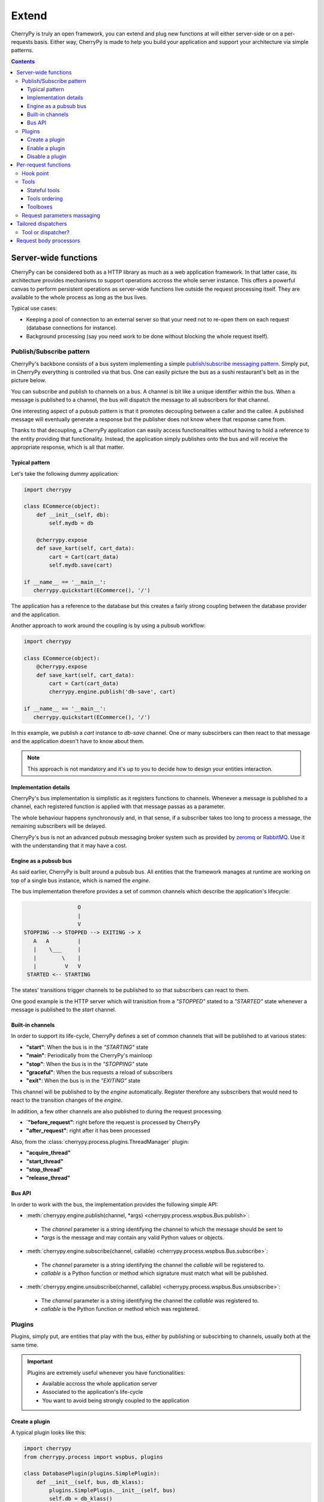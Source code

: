 Extend
------

CherryPy is truly an open framework, you can extend and plug
new functions at will either server-side or on a per-requests basis.
Either way, CherryPy is made to help you build your
application and support your architecture via simple patterns.

.. contents::
   :depth:  4

Server-wide functions
#####################

CherryPy can be considered both as a HTTP library
as much as a web application framework. In that latter case,
its architecture provides mechanisms to support operations
accross the whole server instance. This offers a powerful
canvas to perform persistent operations as server-wide
functions live outside the request processing itself. They
are available to the whole process as long as the bus lives.

Typical use cases:

- Keeping a pool of connection to an external server so that
  your need not to re-open them on each request (database connections
  for instance).
- Background processing (say you need work to be done without
  blocking the whole request itself).


Publish/Subscribe pattern
^^^^^^^^^^^^^^^^^^^^^^^^^

CherryPy's backbone consists of a bus system implementing
a simple `publish/subscribe messaging pattern <http://en.wikipedia.org/wiki/Publish%E2%80%93subscribe_pattern>`_. 
Simply put, in CherryPy everything is controlled via that bus. 
One can easily picture the bus as a sushi restaurant's belt as in
the picture below.

.. image:: _static/images/sushibelt.JPG
   :target:  http://en.wikipedia.org/wiki/YO!_Sushi


You can subscribe and publish to channels on a bus. A channel is 
bit like a unique identifier within the bus. When a message is
published to a channel, the bus will dispatch the message to
all subscribers for that channel. 

One interesting aspect of a pubsub pattern is that it promotes
decoupling between a caller and the callee. A published message
will eventually generate a response but the publisher does not
know where that response came from.

Thanks to that decoupling, a CherryPy application can easily
access functionalities without having to hold a reference to
the entity providing that functionality. Instead, the
application simply publishes onto the bus and will receive
the appropriate response, which is all that matter.

.. _buspattern:

Typical pattern
~~~~~~~~~~~~~~~

Let's take the following dummy application:

.. code-block:: python

   import cherrypy
   
   class ECommerce(object):
       def __init__(self, db):
           self.mydb = db

       @cherrypy.expose
       def save_kart(self, cart_data):
           cart = Cart(cart_data)
	   self.mydb.save(cart)

   if __name__ == '__main__':
      cherrypy.quickstart(ECommerce(), '/')

The application has a reference to the database but
this creates a fairly strong coupling between the
database provider and the application. 

Another approach to work around the coupling is by
using a pubsub workflow:

.. code-block:: python

   import cherrypy
   
   class ECommerce(object):
       @cherrypy.expose
       def save_kart(self, cart_data):
           cart = Cart(cart_data)
	   cherrypy.engine.publish('db-save', cart)

   if __name__ == '__main__':
      cherrypy.quickstart(ECommerce(), '/')

In this example, we publish a `cart` instance to
`db-save` channel. One or many subscirbers can then
react to that message and the application doesn't
have to know about them.

.. note::

   This approach is not mandatory and it's up to you to 
   decide how to design your entities interaction. 


Implementation details
~~~~~~~~~~~~~~~~~~~~~~

CherryPy's bus implementation is simplistic as it registers
functions to channels. Whenever a message is published to
a channel, each registered function is applied with that 
message passas as a parameter.

The whole behaviour happens synchronously and, in that sense,
if a subscriber takes too long to process a message, the
remaining subscribers will be delayed.

CherryPy's bus is not an advanced pubsub messaging broker
system such as provided by `zeromq <http://zeromq.org/>`_ or 
`RabbitMQ <https://www.rabbitmq.com/>`_. 
Use it with the understanding that it may have a cost.


Engine as a pubsub bus
~~~~~~~~~~~~~~~~~~~~~~

As said earlier, CherryPy is built around a pubsub bus. All
entities that the framework manages at runtime are working on
top of a single bus instance, which is named the `engine`.

The bus implementation therefore provides a set of common
channels which describe the application's lifecycle:

.. code-block:: text

                        O
                        |
                        V
       STOPPING --> STOPPED --> EXITING -> X
          A   A         |
          |    \___     |
          |        \    |
          |         V   V
        STARTED <-- STARTING

The states' transitions trigger channels to be published
to so that subscribers can react to them.

One good example is the HTTP server which will tranisition
from a `"STOPPED"` stated to a `"STARTED"` state whenever
a message is published to the `start` channel.

Built-in channels
~~~~~~~~~~~~~~~~~

In order to support its life-cycle, CherryPy defines a set
of common channels that will be published to at various states:

- **"start"**: When the bus is in the `"STARTING"` state
- **"main"**: Periodically from the CherryPy's mainloop
- **"stop"**: When the bus is in the `"STOPPING"` state
- **"graceful"**: When the bus requests a reload of subscribers
- **"exit"**: When the bus is in the `"EXITING"` state

This channel will be published to by the `engine` automatically.
Register therefore any subscribers that would need to react
to the transition changes of the `engine`.

In addition, a few other channels are also published to during
the request processing.

- `**"before_request"**: right before the request is processed by CherryPy
- **"after_request"**: right after it has been processed

Also, from the :class:`cherrypy.process.plugins.ThreadManager` plugin:

- **"acquire_thread"**
- **"start_thread"**
- **"stop_thread"**
- **"release_thread"**

Bus API
~~~~~~~

In order to work with the bus, the implementation
provides the following simple API:

- :meth:`cherrypy.engine.publish(channel, *args) <cherrypy.process.wspbus.Bus.publish>`: 
 - The `channel` parameter is a string identifying the channel to 
   which the message should be sent to
 - `*args` is the message and may contain any valid Python values or
   objects.
- :meth:`cherrypy.engine.subscribe(channel, callable) <cherrypy.process.wspbus.Bus.subscribe>`:
 - The `channel` parameter is a string identifying the channel the
   `callable` will be registered to.
 - `callable` is a Python function or method which signature must
   match what will be published.
- :meth:`cherrypy.engine.unsubscribe(channel, callable) <cherrypy.process.wspbus.Bus.unsubscribe>`:
 - The `channel` parameter is a string identifying the channel the
   `callable` was registered to.
 - `callable` is the Python function or method which was registered.

.. _busplugins:

Plugins
^^^^^^^

Plugins, simply put, are entities that play with the bus, either by
publishing or subscirbing to channels, usually both at the same time.

.. important::

   Plugins are extremely useful whenever you have functionalities:

   - Available accross the whole application server
   - Associated to the application's life-cycle
   - You want to avoid being strongly coupled to the application

Create a plugin
~~~~~~~~~~~~~~~

A typical plugin looks like this:

.. code-block:: python

   import cherrypy
   from cherrypy.process import wspbus, plugins

   class DatabasePlugin(plugins.SimplePlugin):
       def __init__(self, bus, db_klass):
           plugins.SimplePlugin.__init__(self, bus)
	   self.db = db_klass()
 
       def start(self):
           self.bus.log('Starting up DB access')
           self.bus.subscribe("db-save", self.save_it)
 
       def stop(self):
           self.bus.log('Stopping down DB access')
           self.bus.unsubscribe("db-save", self.save_it)
 
       def save_it(self, entity):
           self.db.save(entity)

The :class:`cherrypy.process.plugins.SimplePlugin` is a helper
class provided by CherryPy that will automatically subscribe
your `start` and `stop` methods to the related channels.

When the `start` and `stop` channels are published on, those
methods are called accordingly.

Notice then how our plugin subscribes to the `db-save` 
channel so that the bus can dispatch messages to the plugin.

Enable a plugin
~~~~~~~~~~~~~~~

To enable the plugin, it has to be registered to the the 
bus as follow:

.. code-block:: python

   DatabasePlugin(cherrypy.engine, SQLiteDB).subscribe()

The `SQLiteDB` here is a fake class that is used as our
database provider.

Disable a plugin
~~~~~~~~~~~~~~~~

You can also unregister a plugin as follow:

.. code-block:: python

   someplugin.unsubscribe()

This is often used when you want to prevent the default
HTTP server from being started by CherryPy, for instance
if you run on top of a different HTTP server (WSGI capable):

.. code-block:: python

   cherrypy.server.unsubscribe()

Let's see an example using this default application:

.. code-block:: python

   import cherrypy
   
   class Root(object):
       @cherrypy.expose
       def index(self):
           return "hello world"

   if __name__ == '__main__':
       cherrypy.quickstart(Root())

For instance, this is what you would see when running
this application:

.. code-block:: python

   [27/Apr/2014:13:04:07] ENGINE Listening for SIGHUP.
   [27/Apr/2014:13:04:07] ENGINE Listening for SIGTERM.
   [27/Apr/2014:13:04:07] ENGINE Listening for SIGUSR1.
   [27/Apr/2014:13:04:07] ENGINE Bus STARTING
   [27/Apr/2014:13:04:07] ENGINE Started monitor thread 'Autoreloader'.
   [27/Apr/2014:13:04:07] ENGINE Started monitor thread '_TimeoutMonitor'.
   [27/Apr/2014:13:04:08] ENGINE Serving on http://127.0.0.1:8080
   [27/Apr/2014:13:04:08] ENGINE Bus STARTED

Now let's unsubscribe the HTTP server:

.. code-block:: python

   import cherrypy
   
   class Root(object):
       @cherrypy.expose
       def index(self):
           return "hello world"

   if __name__ == '__main__':
       cherrypy.server.unsubscribe()
       cherrypy.quickstart(Root())

This is what we get:

.. code-block:: python

   [27/Apr/2014:13:08:06] ENGINE Listening for SIGHUP.
   [27/Apr/2014:13:08:06] ENGINE Listening for SIGTERM.
   [27/Apr/2014:13:08:06] ENGINE Listening for SIGUSR1.
   [27/Apr/2014:13:08:06] ENGINE Bus STARTING
   [27/Apr/2014:13:08:06] ENGINE Started monitor thread 'Autoreloader'.
   [27/Apr/2014:13:08:06] ENGINE Started monitor thread '_TimeoutMonitor'.
   [27/Apr/2014:13:08:06] ENGINE Bus STARTED

As you can see, the server is not started. The missing:

.. code-block:: python

   [27/Apr/2014:13:04:08] ENGINE Serving on http://127.0.0.1:8080

Per-request functions
#####################

One of the most common task in a web application development
is to tailor the request's processing to the runtime context.

Within CherryPy, this is performed via what are called `tools`.
If you are familiar with Django or WSGI middlewares, 
CherryPy tools are similar in spirit. 
They add functions that are applied during the 
request/response processing.

.. _hookpoint:

Hook point
^^^^^^^^^^

A hook point is a point during the request/response processing.

Here is a quick rundown of the "hook points" that you can hang your tools on:

 * **"on_start_resource"** - The earliest hook; the Request-Line and request headers
   have been processed and a dispatcher has set request.handler and request.config.
 * **"before_request_body"** - Tools that are hooked up here run right before the
   request body would be processed.
 * **"before_handler"** - Right before the request.handler (the :term:`exposed` callable
   that was found by the dispatcher) is called.
 * **"before_finalize"** - This hook is called right after the page handler has been
   processed and before CherryPy formats the final response object. It helps
   you for example to check for what could have been returned by your page
   handler and change some headers if needed.
 * **"on_end_resource"** - Processing is complete - the response is ready to be
   returned. This doesn't always mean that the request.handler (the exposed
   page handler) has executed! It may be a generator. If your tool absolutely
   needs to run after the page handler has produced the response body, you
   need to either use on_end_request instead, or wrap the response.body in a
   generator which applies your tool as the response body is being generated.
 * **"before_error_response"** - Called right before an error response
   (status code, body) is set.
 * **"after_error_response"** - Called right after the error response
   (status code, body) is set and just before the error response is finalized.
 * **"on_end_request"** - The request/response conversation is over, all data has
   been written to the client, nothing more to see here, move along.

Tools
^^^^^

A tool is a simple callable object (function, method, object
implementing a `__call__` method) that is attached to a 
:ref:`hook point <hookpoint>`. 

Below is a simple tool that is attached to the `before_finalize`
hook point, hence after the page handler was called:

.. code-block:: python

   def log_it():
      print(cherrypy.request.remote.ip)
    
   cherrypy.tools.logit = cherrypy.Tool('before_finalize', log_it)

Using that tool is as simple as follow:

.. code-block:: python

   class Root(object):
       @cherrypy.expose
       @cherrypy.tools.logit()
       def index(self):
           return "hello world"

Obviously the tool may be declared the 
:ref:`other usual ways <perappconf>`.

.. note::

   The name of the tool, technically the attribute set to `cherrypy.tools`, 
   does not have to match the name of the callable. However, it is
   that name that will be used in the configuration to refer to that
   tool.

Stateful tools
~~~~~~~~~~~~~~

The tools mechanism is really flexible and enables
rich per-request functionalities.

Straight tools as shown in the previous section are
usually good enough. However, if your workflow
requires some sort of state during the request processing,
you will probably want a class-based approach:

.. code-block:: python

    import time

    import cherrypy

    class TimingTool(cherrypy.Tool):
        def __init__(self):
            cherrypy.Tool.__init__(self, 'before_handler',
                                   self.start_timer,
                                   priority=95)

        def _setup(self):
            cherrypy.Tool._setup(self)
            cherrypy.request.hooks.attach('before_finalize',
                                          self.end_timer,
                                          priority=5)

        def start_timer(self):
            cherrypy.request._time = time.time()

        def end_timer(self):
            duration = time.time() - cherrypy.request._time
            cherrypy.log("Page handler took %.4f" % duration)

    cherrypy.tools.timeit = TimingTool()

This tool computes the time taken by the page handler
for a given request. It stores the time at which the handler
is about to get called and logs the time difference
right after the handler returned its result.

The import bits is that the :class:`cherrypy.Tool <cherrypy._cptools.Tool>` constructor
allows you to register to a hook point but, to attach the
same tool to a different hook point, you must use the 
:meth:`cherrypy.request.hooks.attach <cherrypy._cprequest.HookMap.attach>` method. 
The :meth:`cherrypy.Tool._setup <cherrypy._cptools.Tool._setup>` 
method is automatically called by CherryPy when the tool 
is applied to the request.

Next, let's see how to use our tool:

.. code-block:: python

    class Root(object):
        @cherrypy.expose
        @cherrypy.tools.timeit()
        def index(self):
            return "hello world"

Tools ordering
~~~~~~~~~~~~~~

Since you can register many tools at the same hookpoint,
you may wonder in which order they will be applied.

CherryPy offers a deterministic, yet so simple, mechanism
to do so. Simply set the **priority** attribute to a value
from 1 to 100, lower values providing greater priority.

If you set the same priority for several tools, they will
be called in the order you declare them in your configuration.

Toolboxes
~~~~~~~~~

All of the builtin CherryPy tools are collected into a Toolbox called
:attr:`cherrypy.tools`. It responds to config entries in the ``"tools"``
:ref:`namespace<namespaces>`. You can add your own Tools to this Toolbox
as described above.

You can also make your own Toolboxes if you need more modularity. For example,
you might create multiple Tools for working with JSON, or you might publish
a set of Tools covering authentication and authorization from which everyone
could benefit (hint, hint). Creating a new Toolbox is as simple as:

.. code-block:: python

    import cherrypy

    # Create a new Toolbox.
    newauthtools = cherrypy._cptools.Toolbox("newauth")

    # Add a Tool to our new Toolbox.
    def check_access(default=False):
        if not getattr(cherrypy.request, "userid", default):
            raise cherrypy.HTTPError(401)
    newauthtools.check_access = cherrypy.Tool('before_request_body', check_access)

Then, in your application, use it just like you would use ``cherrypy.tools``,
with the additional step of registering your toolbox with your app.
Note that doing so automatically registers the ``"newauth"`` config namespace;
you can see the config entries in action below:

.. code-block:: python

    import cherrypy

    class Root(object):
        @cherrypy.expose
        def default(self):
            return "Hello"

    conf = {
       '/demo': {
           'newauth.check_access.on': True,  
           'newauth.check_access.default': True,
        }
    }

    app = cherrypy.tree.mount(Root(), config=conf)

Request parameters massaging
^^^^^^^^^^^^^^^^^^^^^^^^^^^^

HTTP uses strings to carry data between two endpoints.
However your application may make better use of richer
object types. As it wouldn't be really readable, nor
a good idea regarding maintenance, to let each page handler
deserialize data, it's a common pattern to delegate
this functions to tools.

For instance, let's assume you have a user id in the query-string
and some user data stored into a database. You could
retrieve the data, create an object and pass it on to the
page handler instead of the user id.


.. code-block:: python

    import cherrypy

    class UserManager(cherrypy.Tool):
        def __init__(self):
            cherrypy.Tool.__init__(self, 'before_handler',
                                   self.load, priority=10)

        def load(self):
            req = cherrypy.request

	    # let's assume we have a db session
            # attached to the request somehow
	    db = req.db

            # retrieve the user id and remove it
            # from the request parameters
	    user_id = req.params.pop('user_id')
            req.params['user'] = db.get(int(user_id))

    cherrypy.tools.user = UserManager()

    
    class Root(object):
        @cherrypy.expose
        @cherrypy.tools.user()
        def index(self, user):
            return "hello %s" % user.name

Tailored dispatchers
####################

Dispatching is the art of locating the appropriate page handler
for a given request. Usually, dispatching is based on the 
request's URL, the query-string and, sometimes, the request's method 
(GET, POST, etc.).

Based on this, CherryPy comes with various dispatchers already.

In some cases however, you will need a little more. Here is an example
of dispatcher that will always ensure the incoming URL leads
to a lower-case page handler.

.. code-block:: python

    import random
    import string

    import cherrypy
    from cherrypy._cpdispatch import Dispatcher

    class StringGenerator(object):
       @cherrypy.expose
       def generate(self, length=8):
           return ''.join(random.sample(string.hexdigits, int(length)))

    class ForceLowerDispatcher(Dispatcher):
        def __call__(self, path_info):
            return Dispatcher.__call__(self, path_info.lower())

    if __name__ == '__main__':
        conf = {
            '/': {
                'request.dispatch': ForceLowerDispatcher(),
            }
        }
        cherrypy.quickstart(StringGenerator(), '/', conf)

Once you run this snipper, go to:

- http://localhost:8080/generate?length=8
- http://localhost:8080/GENerAte?length=8

In both cases, you will be led to the `generate` page
handler. Without our home-made dispatcher, the second
one would fail and return a 404 error (:rfc:`2616#sec10.4.5`).

Tool or dispatcher?
^^^^^^^^^^^^^^^^^^^

In the previous example, why not simply use a tool? Well, the sooner
a tool can be called is always after the page handler has been found.
In our example, it would be already too late as the default dispatcher
would have not even found a match for `/GENerAte`.

A dispatcher exists mostly to determine the best page 
handler to serve the requested resource.

On ther other hand, tools are there to adapt the request's processing
to the runtime context of the application and the request's content.

Usually, you will have to write a dispatcher only if you
have a very specific use case to locate the most adequate
page handler. Otherwise, the default ones will likely suffice.

Request body processors
#######################

Since its 3.2 release, CherryPy provides a really elegant
and powerful mechanism to deal with a request's body based
on its mimetype. Refer to the :mod:`cherrypy._cpreqbody` module
to understand how to implement your own processors.

